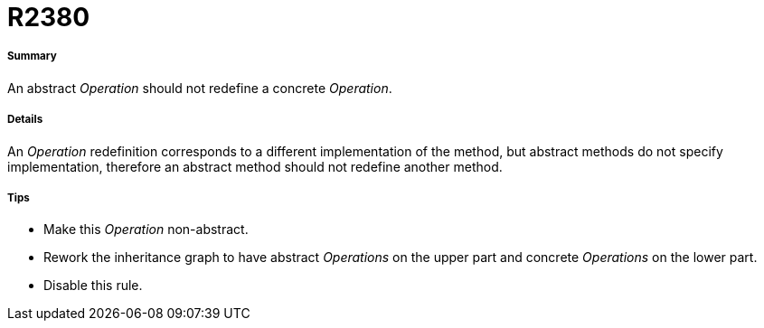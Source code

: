 // Disable all captions for figures.
:!figure-caption:
// Path to the stylesheet files
:stylesdir: .

[[R2380]]

[[r2380]]
= R2380

[[Summary]]

[[summary]]
===== Summary

An abstract _Operation_ should not redefine a concrete _Operation_.

[[Details]]

[[details]]
===== Details

An _Operation_ redefinition corresponds to a different implementation of the method, but abstract methods do not specify implementation, therefore an abstract method should not redefine another method.

[[Tips]]

[[tips]]
===== Tips

* Make this _Operation_ non-abstract.
* Rework the inheritance graph to have abstract _Operations_ on the upper part and concrete _Operations_ on the lower part.
* Disable this rule.


